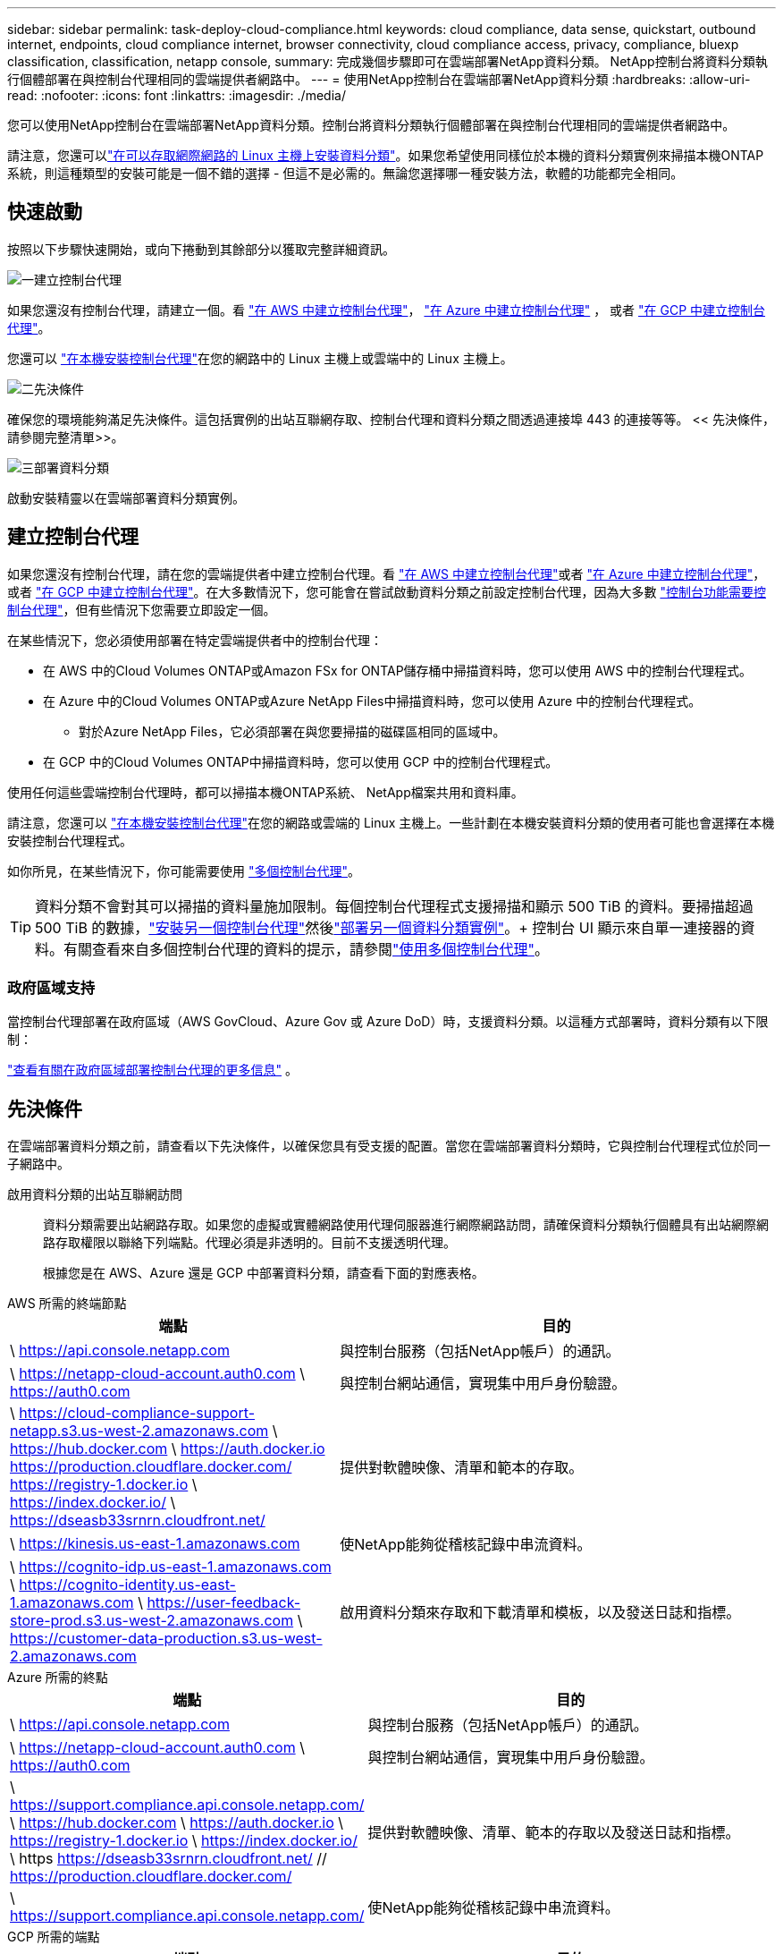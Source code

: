 ---
sidebar: sidebar 
permalink: task-deploy-cloud-compliance.html 
keywords: cloud compliance, data sense, quickstart, outbound internet, endpoints, cloud compliance internet, browser connectivity, cloud compliance access, privacy, compliance, bluexp classification, classification, netapp console, 
summary: 完成幾個步驟即可在雲端部署NetApp資料分類。  NetApp控制台將資料分類執行個體部署在與控制台代理相同的雲端提供者網路中。 
---
= 使用NetApp控制台在雲端部署NetApp資料分類
:hardbreaks:
:allow-uri-read: 
:nofooter: 
:icons: font
:linkattrs: 
:imagesdir: ./media/


[role="lead"]
您可以使用NetApp控制台在雲端部署NetApp資料分類。控制台將資料分類執行個體部署在與控制台代理相同的雲端提供者網路中。

請注意，您還可以link:task-deploy-compliance-onprem.html["在可以存取網際網路的 Linux 主機上安裝資料分類"]。如果您希望使用同樣位於本機的資料分類實例來掃描本機ONTAP系統，則這種類型的安裝可能是一個不錯的選擇 - 但這不是必需的。無論您選擇哪一種安裝方法，軟體的功能都完全相同。



== 快速啟動

按照以下步驟快速開始，或向下捲動到其餘部分以獲取完整詳細資訊。

.image:https://raw.githubusercontent.com/NetAppDocs/common/main/media/number-1.png["一"]建立控制台代理
[role="quick-margin-para"]
如果您還沒有控制台代理，請建立一個。看 https://docs.netapp.com/us-en/console-setup-admin/task-quick-start-connector-aws.html["在 AWS 中建立控制台代理"^]， https://docs.netapp.com/us-en/console-setup-admin/task-quick-start-connector-azure.html["在 Azure 中建立控制台代理"^] ， 或者 https://docs.netapp.com/us-en/console-setup-admin/task-quick-start-connector-google.html["在 GCP 中建立控制台代理"^]。

[role="quick-margin-para"]
您還可以 https://docs.netapp.com/us-en/console-setup-admin/task-quick-start-connector-on-prem.html["在本機安裝控制台代理"^]在您的網路中的 Linux 主機上或雲端中的 Linux 主機上。

.image:https://raw.githubusercontent.com/NetAppDocs/common/main/media/number-2.png["二"]先決條件
[role="quick-margin-para"]
確保您的環境能夠滿足先決條件。這包括實例的出站互聯網存取、控制台代理和資料分類之間透過連接埠 443 的連接等等。  << 先決條件，請參閱完整清單>>。

.image:https://raw.githubusercontent.com/NetAppDocs/common/main/media/number-3.png["三"]部署資料分類
[role="quick-margin-para"]
啟動安裝精靈以在雲端部署資料分類實例。



== 建立控制台代理

如果您還沒有控制台代理，請在您的雲端提供者中建立控制台代理。看 https://docs.netapp.com/us-en/console-setup-admin/task-quick-start-connector-aws.html["在 AWS 中建立控制台代理"^]或者 https://docs.netapp.com/us-en/console-setup-admin/task-quick-start-connector-azure.html["在 Azure 中建立控制台代理"^]， 或者 https://docs.netapp.com/us-en/console-setup-admin/task-quick-start-connector-google.html["在 GCP 中建立控制台代理"^]。在大多數情況下，您可能會在嘗試啟動資料分類之前設定控制台代理，因為大多數 https://docs.netapp.com/us-en/console-setup-admin/concept-connectors.html#when-a-connector-is-required["控制台功能需要控制台代理"]，但有些情況下您需要立即設定一個。

在某些情況下，您必須使用部署在特定雲端提供者中的控制台代理：

* 在 AWS 中的Cloud Volumes ONTAP或Amazon FSx for ONTAP儲存桶中掃描資料時，您可以使用 AWS 中的控制台代理程式。
* 在 Azure 中的Cloud Volumes ONTAP或Azure NetApp Files中掃描資料時，您可以使用 Azure 中的控制台代理程式。
+
** 對於Azure NetApp Files，它必須部署在與您要掃描的磁碟區相同的區域中。


* 在 GCP 中的Cloud Volumes ONTAP中掃描資料時，您可以使用 GCP 中的控制台代理程式。


使用任何這些雲端控制台代理時，都可以掃描本機ONTAP系統、 NetApp檔案共用和資料庫。

請注意，您還可以 https://docs.netapp.com/us-en/console-setup-admin/task-quick-start-connector-on-prem.html["在本機安裝控制台代理"^]在您的網路或雲端的 Linux 主機上。一些計劃在本機安裝資料分類的使用者可能也會選擇在本機安裝控制台代理程式。

如你所見，在某些情況下，你可能需要使用 https://docs.netapp.com/us-en/console-setup-admin/concept-connectors.html#multiple-connectors["多個控制台代理"]。


TIP: 資料分類不會對其可以掃描的資料量施加限制。每個控制台代理程式支援掃描和顯示 500 TiB 的資料。要掃描超過 500 TiB 的數據，link:https://docs.netapp.com/us-en/console-setup-admin/concept-connectors.html#connector-installation["安裝另一個控制台代理"^]然後link:https://docs.netapp.com/us-en/data-services-data-classification/task-deploy-overview.html["部署另一個資料分類實例"]。+ 控制台 UI 顯示來自單一連接器的資料。有關查看來自多個控制台代理的資料的提示，請參閱link:https://docs.netapp.com/us-en/console-setup-admin/task-manage-multiple-connectors.html#switch-between-connectors["使用多個控制台代理"^]。



=== 政府區域支持

當控制台代理部署在政府區域（AWS GovCloud、Azure Gov 或 Azure DoD）時，支援資料分類。以這種方式部署時，資料分類有以下限制：

https://docs.netapp.com/us-en/console-setup-admin/task-install-restricted-mode.html["查看有關在政府區域部署控制台代理的更多信息"^] 。



== 先決條件

在雲端部署資料分類之前，請查看以下先決條件，以確保您具有受支援的配置。當您在雲端部署資料分類時，它與控制台代理程式位於同一子網路中。

啟用資料分類的出站互聯網訪問:: 資料分類需要出站網路存取。如果您的虛擬或實體網路使用代理伺服器進行網際網路訪問，請確保資料分類執行個體具有出站網際網路存取權限以聯絡下列端點。代理必須是非透明的。目前不支援透明代理。
+
--
根據您是在 AWS、Azure 還是 GCP 中部署資料分類，請查看下面的對應表格。

--


[role="tabbed-block"]
====
.AWS 所需的終端節點
--
[cols="43,57"]
|===
| 端點 | 目的 


| \ https://api.console.netapp.com | 與控制台服務（包括NetApp帳戶）的通訊。 


| \ https://netapp-cloud-account.auth0.com \ https://auth0.com | 與控制台網站通信，實現集中用戶身份驗證。 


| \ https://cloud-compliance-support-netapp.s3.us-west-2.amazonaws.com \ https://hub.docker.com \ https://auth.docker.io https://production.cloudflare.docker.com/ https://registry-1.docker.io \ https://index.docker.io/ \ https://dseasb33srnrn.cloudfront.net/ | 提供對軟體映像、清單和範本的存取。 


| \ https://kinesis.us-east-1.amazonaws.com | 使NetApp能夠從稽核記錄中串流資料。 


| \ https://cognito-idp.us-east-1.amazonaws.com \ https://cognito-identity.us-east-1.amazonaws.com \ https://user-feedback-store-prod.s3.us-west-2.amazonaws.com \ https://customer-data-production.s3.us-west-2.amazonaws.com | 啟用資料分類來存取和下載清單和模板，以及發送日誌和指標。 
|===
--
.Azure 所需的終點
--
[cols="43,57"]
|===
| 端點 | 目的 


| \ https://api.console.netapp.com | 與控制台服務（包括NetApp帳戶）的通訊。 


| \ https://netapp-cloud-account.auth0.com \ https://auth0.com | 與控制台網站通信，實現集中用戶身份驗證。 


| \ https://support.compliance.api.console.netapp.com/ \ https://hub.docker.com \ https://auth.docker.io \ https://registry-1.docker.io \ https://index.docker.io/ \ https https://dseasb33srnrn.cloudfront.net/ // https://production.cloudflare.docker.com/ | 提供對軟體映像、清單、範本的存取以及發送日誌和指標。 


| \ https://support.compliance.api.console.netapp.com/ | 使NetApp能夠從稽核記錄中串流資料。 
|===
--
.GCP 所需的端點
--
[cols="43,57"]
|===
| 端點 | 目的 


| \ https://api.console.netapp.com | 與控制台服務（包括NetApp帳戶）的通訊。 


| \ https://netapp-cloud-account.auth0.com \ https://auth0.com | 與控制台網站通信，實現集中用戶身份驗證。 


| \ https://support.compliance.api.console.netapp.com/ \ https://hub.docker.com \ https://auth.docker.io \ https://registry-1.docker.io \ https://index.docker.io/ \ https https://dseasb33srnrn.cloudfront.net/ // https://production.cloudflare.docker.com/ | 提供對軟體映像、清單、範本的存取以及發送日誌和指標。 


| \ https://support.compliance.api.console.netapp.com/ | 使NetApp能夠從稽核記錄中串流資料。 
|===
--
====
確保資料分類具有所需的權限:: 確保資料分類具有部署資源和為資料分類實例建立安全性群組的權限。
+
--
* link:https://docs.netapp.com/us-en/console-setup-admin/reference-permissions-gcp.html["Google Cloud 權限"^]
* link:https://docs.netapp.com/us-en/console-setup-admin/reference-permissions-aws.html#classification["AWS 權限"^]
* link:https://docs.netapp.com/us-en/console-setup-admin/reference-permissions-azure.html#classification["Azure 權限"^]


--
確保控制台代理可以存取資料分類:: 確保控制台代理程式和資料分類實例之間的連線。控制台代理程式的安全性群組必須允許透過連接埠 443 進出資料分類實例的入站和出站流量。此連線支援部署資料分類實例，並允許您查看「合規性和治理」標籤中的資訊。  AWS 和 Azure 的政府區域支援資料分類。
+
--
AWS 和 AWS GovCloud 部署需要額外的入站和出站安全群組規則。看 https://docs.netapp.com/us-en/console-setup-admin/reference-ports-aws.html["AWS 中的控制台代理程式規則"^]了解詳情。

Azure 和 Azure 政府部署需要額外的入站和出站安全群組規則。看 https://docs.netapp.com/us-en/console-setup-admin/reference-ports-azure.html["Azure 中的控制台代理程式規則"^]了解詳情。

--
確保資料分類能夠持續運行:: 資料分類實例需要保持開啟狀態以持續掃描您的資料。
確保 Web 瀏覽器連接到資料分類:: 啟用資料分類後，請確保使用者從與資料分類實例有連接的主機存取控制台介面。
+
--
資料分類實例使用私人 IP 位址來確保索引資料無法被網際網路存取。因此，您用來存取控制台的 Web 瀏覽器必須連線到該私人 IP 位址。此連線可以來自與雲端提供者的直接連線（例如 VPN），也可以來自與資料分類執行個體位於同一網路內的主機。

--
檢查您的 vCPU 限制:: 確保您的雲端提供者的 vCPU 限制允許部署具有必要數量的核心的執行個體。您需要驗證控制台運作區域中相關執行個體系列的 vCPU 限制。link:concept-classification.html#the-data-classification-instance["查看所需的實例類型"] 。
+
--
有關 vCPU 限制的更多詳細信息，請參閱以下連結：

* https://docs.aws.amazon.com/AWSEC2/latest/UserGuide/ec2-resource-limits.html["AWS 文件：Amazon EC2 服務配額"^]
* https://docs.microsoft.com/en-us/azure/virtual-machines/linux/quotas["Azure 文件：虛擬機器 vCPU 配額"^]
* https://cloud.google.com/compute/quotas["Google Cloud 文件：資源配額"^]


--




== 在雲端部署資料分類

請依照下列步驟在雲端部署資料分類實例。控制台代理程式將在雲端部署實例，然後在該實例上安裝資料分類軟體。

在預設實例類型不可用的區域中，資料分類在link:reference-instance-types.html["備用實例類型"]。

[role="tabbed-block"]
====
.在 AWS 中部署
--
.步驟
. 從資料分類主頁中，選擇*在本地或雲端部署分類*。
+
image:screenshot-deploy-classification.png["選擇按鈕以啟動資料分類的螢幕截圖。"]

. 從「安裝」頁面，選擇「部署」>「部署」以使用「大型」實例大小並啟動雲端部署精靈。
. 精靈在執行部署步驟時會顯示進度。當需要輸入或遇到問題時，系統會提示您。
. 當實例部署完畢並安裝資料分類後，選擇「繼續設定」進入「設定」頁面。


--
.在 Azure 中部署
--
.步驟
. 從資料分類主頁中，選擇*在本地或雲端部署分類*。
+
image:screenshot-deploy-classification.png["選擇按鈕以啟動資料分類的螢幕截圖。"]

. 選擇*部署*以啟動雲端部署精靈。
. 精靈在執行部署步驟時會顯示進度。如果遇到任何問題，它將停止並提示輸入。
. 當實例部署完畢並安裝資料分類後，選擇「繼續設定」進入「設定」頁面。


--
.在 Google Cloud 部署
--
.步驟
. 從資料分類主頁中，選擇*治理>分類*。
. 選擇*在本機或雲端部署分類*。
+
image:screenshot-deploy-classification.png["選擇按鈕以啟動資料分類的螢幕截圖。"]

. 選擇*部署*以啟動雲端部署精靈。
. 精靈在執行部署步驟時會顯示進度。如果遇到任何問題，它將停止並提示輸入。
. 當實例部署完畢並安裝資料分類後，選擇「繼續設定」進入「設定」頁面。


--
====
.結果
控制台在您的雲端提供者中部署資料分類執行個體。

只要實例具有互聯網連接，控制台代理和資料分類軟體的升級就會自動進行。

.下一步
您可以從設定頁面選擇要掃描的資料來源。
